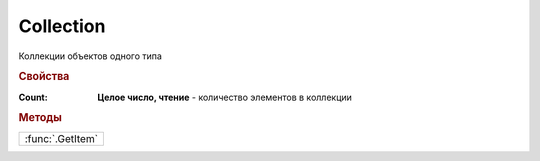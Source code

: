 Collection
==========

Коллекции объектов одного типа

.. rubric:: Свойства

:Count:
  **Целое число, чтение** - количество элементов в коллекции


.. rubric:: Методы

+----------------+
|:func:`.GetItem`|
+----------------+

.. function:: Collection.GetItem(index)

  :index: ``целое число`` порядковый номер элемента в коллекции

  Позволяет получить элемент коллекции по индексу


  ..note:: Индексация начинается с 0
